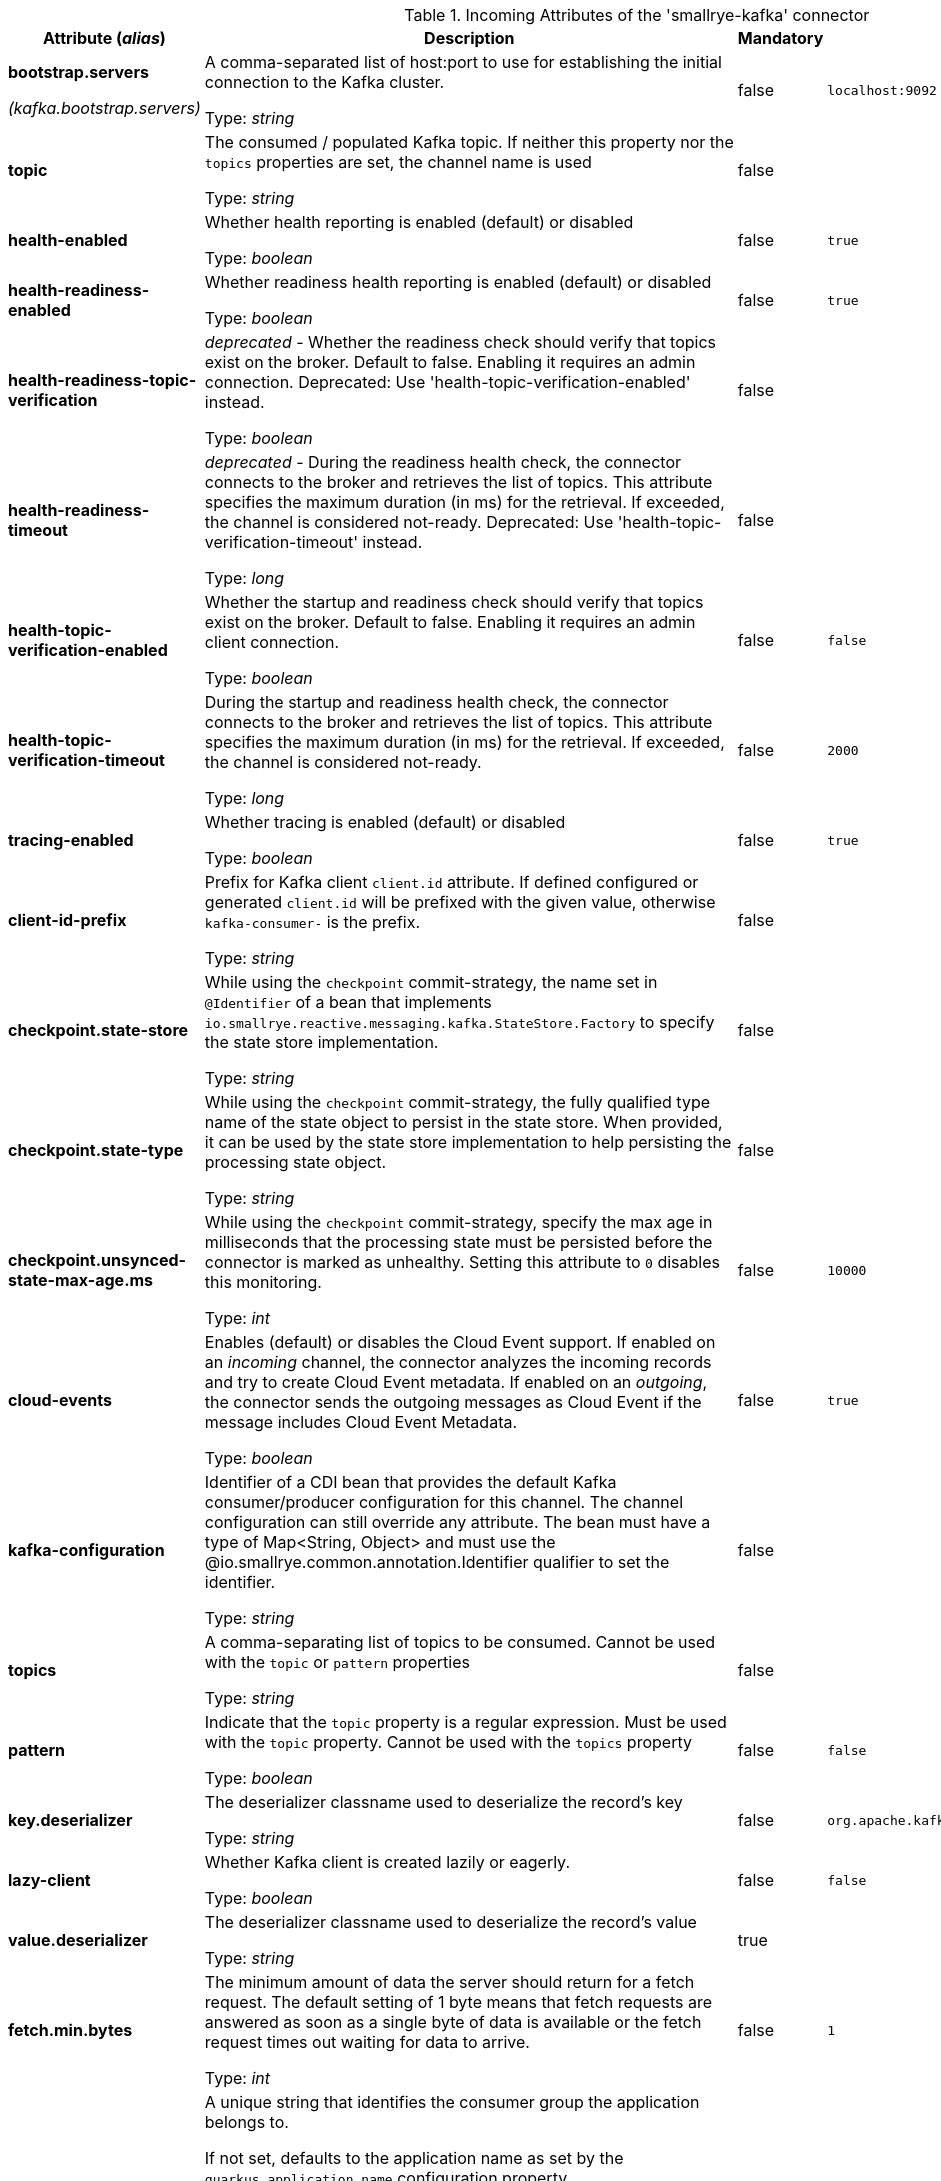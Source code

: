 .Incoming Attributes of the 'smallrye-kafka' connector
[cols="25, 30, 15, 20",options="header"]
|===
|Attribute (_alias_) | Description | Mandatory | Default

| [.no-hyphens]#*bootstrap.servers*#

[.no-hyphens]#_(kafka.bootstrap.servers)_# | A comma-separated list of host:port to use for establishing the initial connection to the Kafka cluster.

Type: _string_ | false | `localhost:9092`

| [.no-hyphens]#*topic*# | The consumed / populated Kafka topic. If neither this property nor the `topics` properties are set, the channel name is used

Type: _string_ | false |

| [.no-hyphens]#*health-enabled*# | Whether health reporting is enabled (default) or disabled

Type: _boolean_ | false | `true`

| [.no-hyphens]#*health-readiness-enabled*# | Whether readiness health reporting is enabled (default) or disabled

Type: _boolean_ | false | `true`

| [.no-hyphens]#*health-readiness-topic-verification*# | _deprecated_ - Whether the readiness check should verify that topics exist on the broker. Default to false. Enabling it requires an admin connection. Deprecated: Use 'health-topic-verification-enabled' instead.

Type: _boolean_ | false |

| [.no-hyphens]#*health-readiness-timeout*# | _deprecated_ - During the readiness health check, the connector connects to the broker and retrieves the list of topics. This attribute specifies the maximum duration (in ms) for the retrieval. If exceeded, the channel is considered not-ready. Deprecated: Use 'health-topic-verification-timeout' instead.

Type: _long_ | false |

| [.no-hyphens]#*health-topic-verification-enabled*# | Whether the startup and readiness check should verify that topics exist on the broker. Default to false. Enabling it requires an admin client connection.

Type: _boolean_ | false | `false`

| [.no-hyphens]#*health-topic-verification-timeout*# | During the startup and readiness health check, the connector connects to the broker and retrieves the list of topics. This attribute specifies the maximum duration (in ms) for the retrieval. If exceeded, the channel is considered not-ready.

Type: _long_ | false | `2000`

| [.no-hyphens]#*tracing-enabled*# | Whether tracing is enabled (default) or disabled

Type: _boolean_ | false | `true`

| [.no-hyphens]#*client-id-prefix*# | Prefix for Kafka client `client.id` attribute. If defined configured or generated `client.id` will be prefixed with the given value, otherwise `kafka-consumer-` is the prefix.

Type: _string_ | false |

| [.no-hyphens]#*checkpoint.state-store*# | While using the `checkpoint` commit-strategy, the name set in `@Identifier` of a bean that implements `io.smallrye.reactive.messaging.kafka.StateStore.Factory` to specify the state store implementation.

Type: _string_ | false |

| [.no-hyphens]#*checkpoint.state-type*# | While using the `checkpoint` commit-strategy, the fully qualified type name of the state object to persist in the state store. When provided, it can be used by the state store implementation to help persisting the processing state object.

Type: _string_ | false |

| [.no-hyphens]#*checkpoint.unsynced-state-max-age.ms*# | While using the `checkpoint` commit-strategy, specify the max age in milliseconds that the processing state must be persisted before the connector is marked as unhealthy. Setting this attribute to `0` disables this monitoring.

Type: _int_ | false | `10000`

| [.no-hyphens]#*cloud-events*# | Enables (default) or disables the Cloud Event support. If enabled on an _incoming_ channel, the connector analyzes the incoming records and try to create Cloud Event metadata. If enabled on an _outgoing_, the connector sends the outgoing messages as Cloud Event if the message includes Cloud Event Metadata.

Type: _boolean_ | false | `true`

| [.no-hyphens]#*kafka-configuration*# | Identifier of a CDI bean that provides the default Kafka consumer/producer configuration for this channel. The channel configuration can still override any attribute. The bean must have a type of Map<String, Object> and must use the @io.smallrye.common.annotation.Identifier qualifier to set the identifier.

Type: _string_ | false |

| [.no-hyphens]#*topics*# | A comma-separating list of topics to be consumed. Cannot be used with the `topic` or `pattern` properties

Type: _string_ | false |

| [.no-hyphens]#*pattern*# | Indicate that the `topic` property is a regular expression. Must be used with the `topic` property. Cannot be used with the `topics` property

Type: _boolean_ | false | `false`

| [.no-hyphens]#*key.deserializer*# | The deserializer classname used to deserialize the record's key

Type: _string_ | false | `org.apache.kafka.common.serialization.StringDeserializer`

| [.no-hyphens]#*lazy-client*# | Whether Kafka client is created lazily or eagerly.

Type: _boolean_ | false | `false`

| [.no-hyphens]#*value.deserializer*# | The deserializer classname used to deserialize the record's value

Type: _string_ | true |

| [.no-hyphens]#*fetch.min.bytes*# | The minimum amount of data the server should return for a fetch request. The default setting of 1 byte means that fetch requests are answered as soon as a single byte of data is available or the fetch request times out waiting for data to arrive.

Type: _int_ | false | `1`

| [.no-hyphens]#*group.id*# | A unique string that identifies the consumer group the application belongs to.

If not set, defaults to the application name as set by the `quarkus.application.name` configuration property.

If that is not set either, a unique, generated id is used.

It is recommended to always define a `group.id`, the automatic generation is only a convenient feature for development.
You can explicitly ask for automatically generated unique id by setting this property to `${quarkus.uuid}`.

Type: _string_ | false |

| [.no-hyphens]#*enable.auto.commit*# | If enabled, consumer's offset will be periodically committed in the background by the underlying Kafka client, ignoring the actual processing outcome of the records. It is recommended to NOT enable this setting and let Reactive Messaging handles the commit.

Type: _boolean_ | false | `false`

| [.no-hyphens]#*retry*# | Whether the connection to the broker is re-attempted in case of failure

Type: _boolean_ | false | `true`

| [.no-hyphens]#*retry-attempts*# | The maximum number of reconnection before failing. -1 means infinite retry

Type: _int_ | false | `-1`

| [.no-hyphens]#*retry-max-wait*# | The max delay (in seconds) between 2 reconnects

Type: _int_ | false | `30`

| [.no-hyphens]#*broadcast*# | Whether the Kafka records should be dispatched to multiple consumer

Type: _boolean_ | false | `false`

| [.no-hyphens]#*auto.offset.reset*# | What to do when there is no initial offset in Kafka.Accepted values are earliest, latest and none

Type: _string_ | false | `latest`

| [.no-hyphens]#*failure-strategy*# | Specify the failure strategy to apply when a message produced from a record is acknowledged negatively (nack). Values can be `fail` (default), `ignore`, or `dead-letter-queue`

Type: _string_ | false | `fail`

| [.no-hyphens]#*commit-strategy*# | Specify the commit strategy to apply when a message produced from a record is acknowledged. Values can be `latest`, `ignore` or `throttled`. If `enable.auto.commit` is true then the default is `ignore` otherwise it is `throttled`

Type: _string_ | false |

| [.no-hyphens]#*throttled.unprocessed-record-max-age.ms*# | While using the `throttled` commit-strategy, specify the max age in milliseconds that an unprocessed message can be before the connector is marked as unhealthy. Setting this attribute to 0 disables this monitoring.

Type: _int_ | false | `60000`

| [.no-hyphens]#*dead-letter-queue.topic*# | When the `failure-strategy` is set to `dead-letter-queue` indicates on which topic the record is sent. Defaults is `dead-letter-topic-$channel`

Type: _string_ | false |

| [.no-hyphens]#*dead-letter-queue.key.serializer*# | When the `failure-strategy` is set to `dead-letter-queue` indicates the key serializer to use. If not set the serializer associated to the key deserializer is used

Type: _string_ | false |

| [.no-hyphens]#*dead-letter-queue.value.serializer*# | When the `failure-strategy` is set to `dead-letter-queue` indicates the value serializer to use. If not set the serializer associated to the value deserializer is used

Type: _string_ | false |

| [.no-hyphens]#*partitions*# | The number of partitions to be consumed concurrently. The connector creates the specified amount of Kafka consumers. It should match the number of partition of the targeted topic

Type: _int_ | false | `1`

| [.no-hyphens]#*requests*# | When `partitions` is greater than 1, this attribute allows configuring how many records are requested by each consumer every time.

Type: _int_ | false | `128`

| [.no-hyphens]#*consumer-rebalance-listener.name*# | The name set in `@Identifier` of a bean that implements `io.smallrye.reactive.messaging.kafka.KafkaConsumerRebalanceListener`. If set, this rebalance listener is applied to the consumer.

Type: _string_ | false |

| [.no-hyphens]#*key-deserialization-failure-handler*# | The name set in `@Identifier` of a bean that implements `io.smallrye.reactive.messaging.kafka.DeserializationFailureHandler`. If set, deserialization failure happening when deserializing keys are delegated to this handler which may retry or provide a fallback value.

Type: _string_ | false |

| [.no-hyphens]#*value-deserialization-failure-handler*# | The name set in `@Identifier` of a bean that implements `io.smallrye.reactive.messaging.kafka.DeserializationFailureHandler`. If set, deserialization failure happening when deserializing values are delegated to this handler which may retry or provide a fallback value.

Type: _string_ | false |

| [.no-hyphens]#*fail-on-deserialization-failure*# | When no deserialization failure handler is set and a deserialization failure happens, report the failure and mark the application as unhealthy. If set to `false` and a deserialization failure happens, a `null` value is forwarded.

Type: _boolean_ | false | `true`

| [.no-hyphens]#*graceful-shutdown*# | Whether a graceful shutdown should be attempted when the application terminates.

Type: _boolean_ | false | `true`

| [.no-hyphens]#*poll-timeout*# | The polling timeout in milliseconds. When polling records, the poll will wait at most that duration before returning records. Default is 1000ms

Type: _int_ | false | `1000`

| [.no-hyphens]#*pause-if-no-requests*# | Whether the polling must be paused when the application does not request items and resume when it does. This allows implementing back-pressure based on the application capacity. Note that polling is not stopped, but will not retrieve any records when paused.

Type: _boolean_ | false | `true`

| [.no-hyphens]#*batch*# | Whether the Kafka records are consumed in batch. The channel injection point must consume a compatible type, such as `List<Payload>` or `KafkaRecordBatch<Payload>`.

Type: _boolean_ | false | `false`

| [.no-hyphens]#*max-queue-size-factor*# | Multiplier factor to determine maximum number of records queued for processing, using `max.poll.records` * `max-queue-size-factor`. Defaults to 2. In `batch` mode `max.poll.records` is considered `1`.

Type: _int_ | false | `2`

|===
